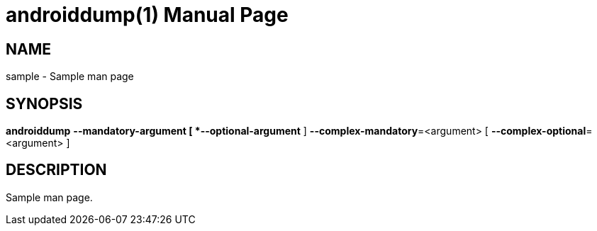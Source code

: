= androiddump(1)
:doctype: manpage

== NAME

sample - Sample man page

== SYNOPSIS

[manarg]
*androiddump*
*--mandatory-argument
[ *--optional-argument* ]
*--complex-mandatory*=<argument>
[ *--complex-optional*=<argument> ]

== DESCRIPTION

Sample man page.
